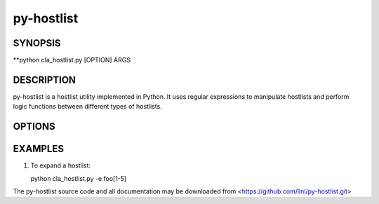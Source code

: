 py-hostlist
===========

SYNOPSIS
--------

**python cla_hostlist.py [OPTION] ARGS

DESCRIPTION
-----------

py-hostlist is a hostlist utility implemented in Python. It uses regular expressions to manipulate hostlists and perform logic functions between different types of hostlists.

OPTIONS
-------

.. option:: -h, --help

   Display this message.

.. option:: -q, --quiet

   Quiet output (exit non-zero if empty hostlist)

EXAMPLES
--------

1. To expand a hostlist:

   python cla_hostlist.py -e foo[1-5]

The py-hostlist source code and all documentation may be downloaded from <https://github.com/llnl/py-hostlist.git>